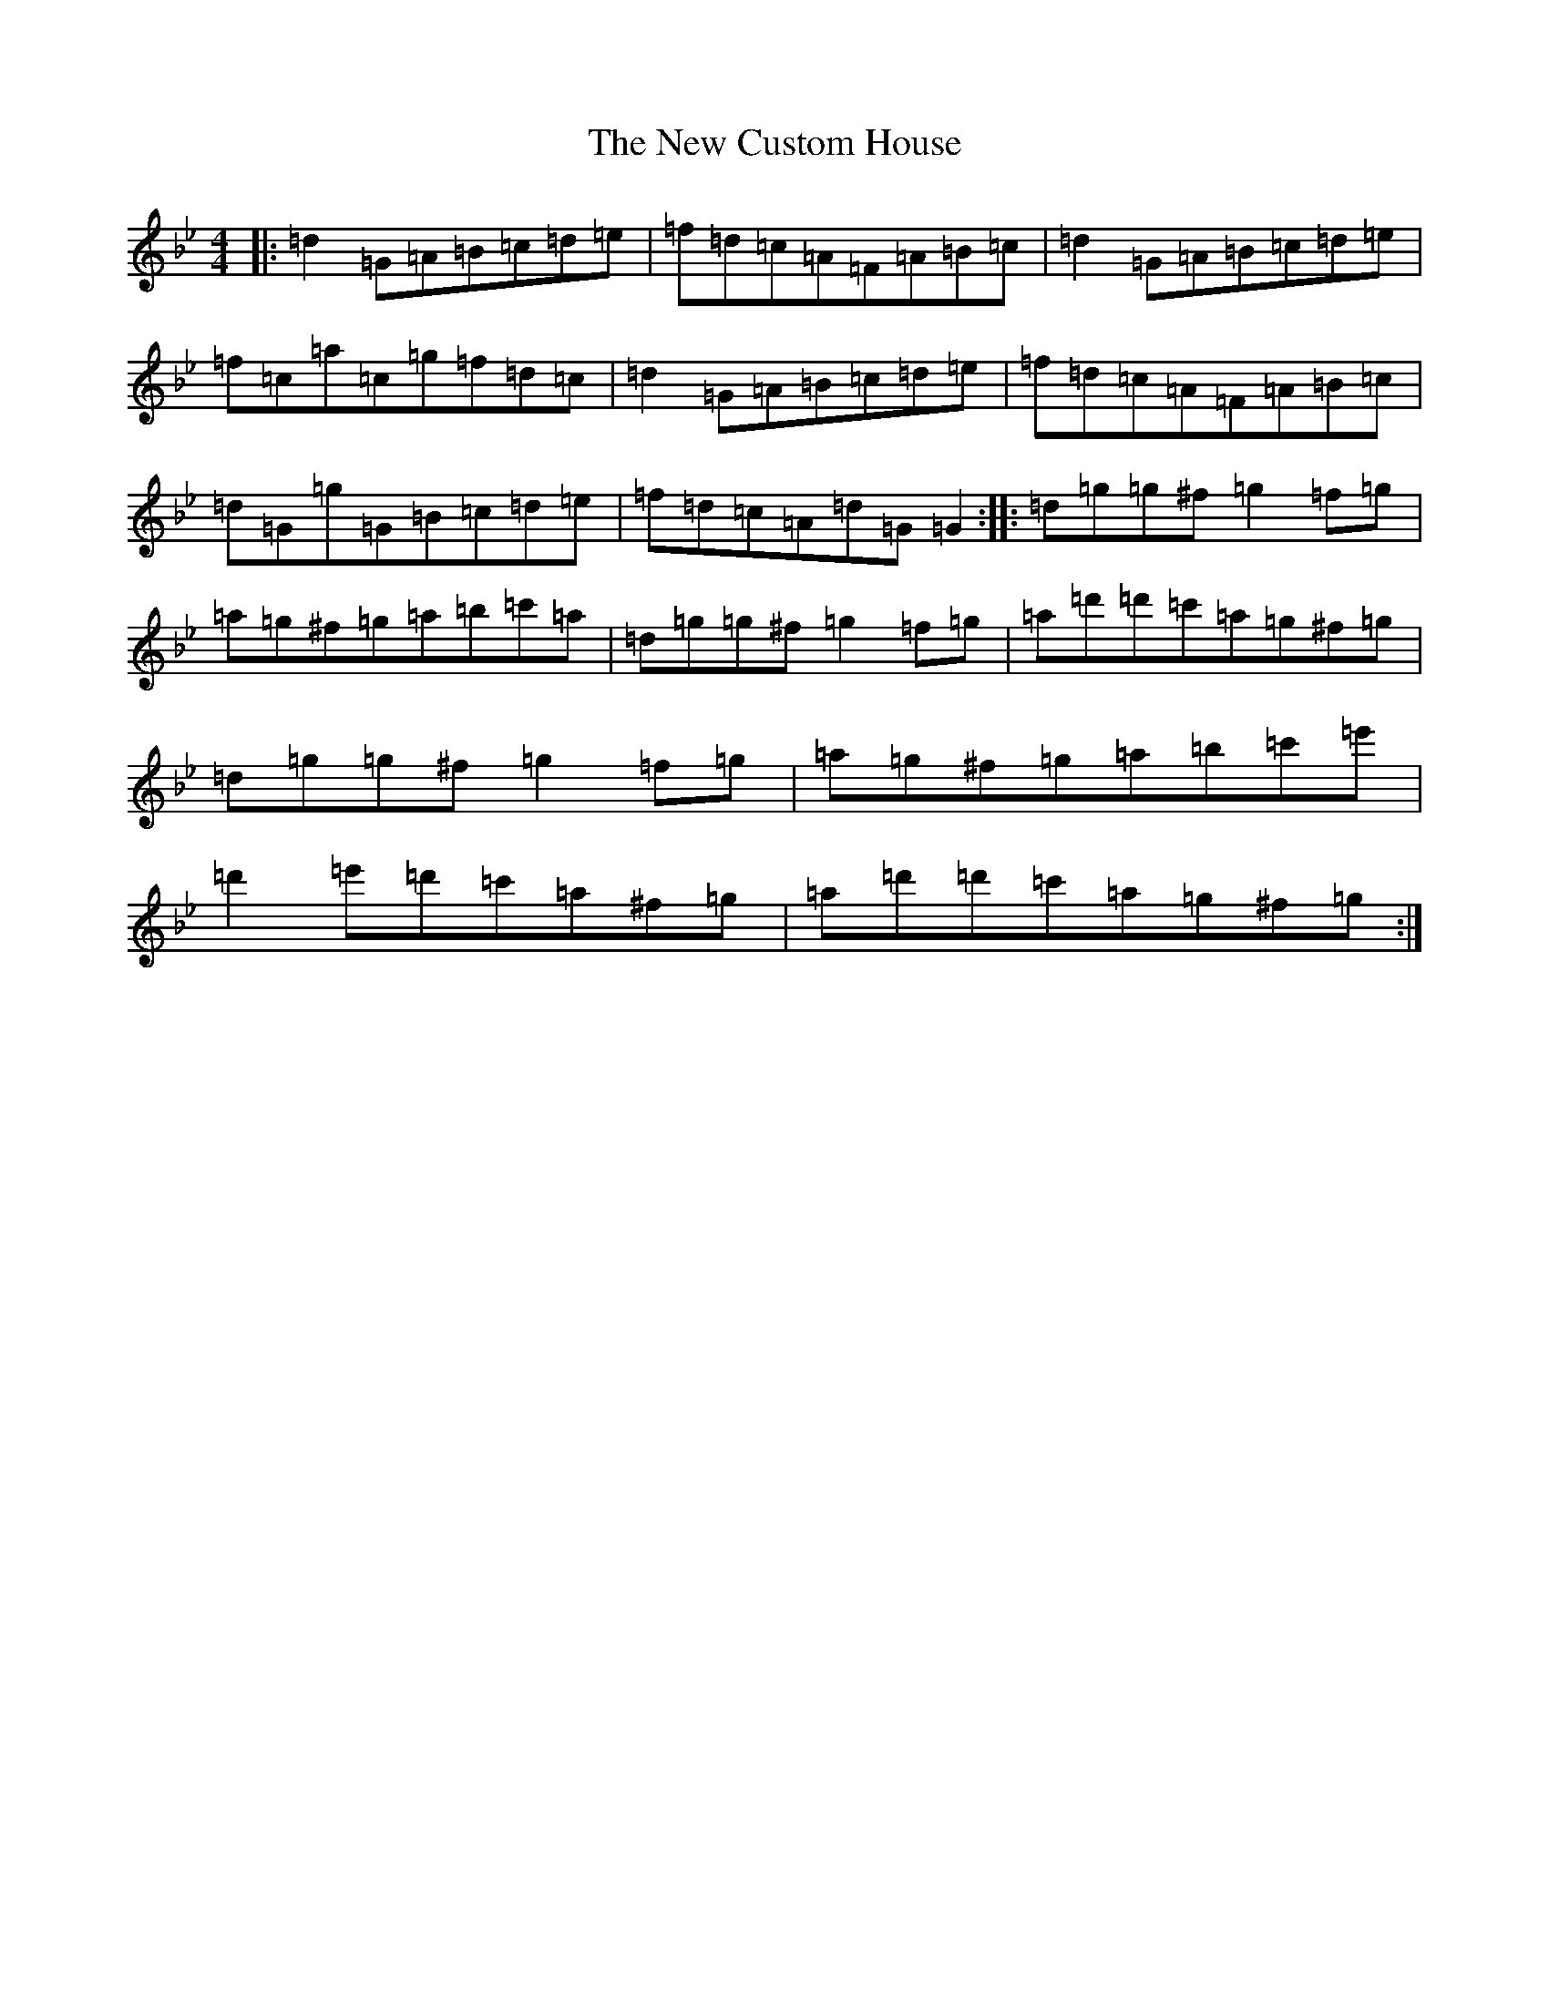 X: 15389
T: New Custom House, The
S: https://thesession.org/tunes/175#setting12817
Z: D Dorian
R: reel
M: 4/4
L: 1/8
K: C Dorian
|:=d2=G=A=B=c=d=e|=f=d=c=A=F=A=B=c|=d2=G=A=B=c=d=e|=f=c=a=c=g=f=d=c|=d2=G=A=B=c=d=e|=f=d=c=A=F=A=B=c|=d=G=g=G=B=c=d=e|=f=d=c=A=d=G=G2:||:=d=g=g^f=g2=f=g|=a=g^f=g=a=b=c'=a|=d=g=g^f=g2=f=g|=a=d'=d'=c'=a=g^f=g|=d=g=g^f=g2=f=g|=a=g^f=g=a=b=c'=e'|=d'2=e'=d'=c'=a^f=g|=a=d'=d'=c'=a=g^f=g:|
